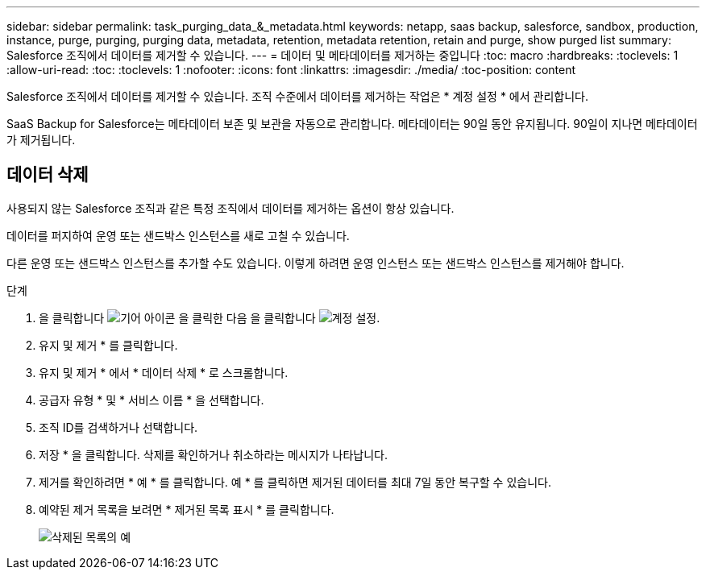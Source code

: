---
sidebar: sidebar 
permalink: task_purging_data_&_metadata.html 
keywords: netapp, saas backup, salesforce, sandbox, production, instance, purge, purging, purging data, metadata, retention, metadata retention, retain and purge, show purged list 
summary: Salesforce 조직에서 데이터를 제거할 수 있습니다. 
---
= 데이터 및 메타데이터를 제거하는 중입니다
:toc: macro
:hardbreaks:
:toclevels: 1
:allow-uri-read: 
:toc: 
:toclevels: 1
:nofooter: 
:icons: font
:linkattrs: 
:imagesdir: ./media/
:toc-position: content


[role="lead"]
Salesforce 조직에서 데이터를 제거할 수 있습니다. 조직 수준에서 데이터를 제거하는 작업은 * 계정 설정 * 에서 관리합니다.

SaaS Backup for Salesforce는 메타데이터 보존 및 보관을 자동으로 관리합니다. 메타데이터는 90일 동안 유지됩니다. 90일이 지나면 메타데이터가 제거됩니다.



== 데이터 삭제

사용되지 않는 Salesforce 조직과 같은 특정 조직에서 데이터를 제거하는 옵션이 항상 있습니다.

데이터를 퍼지하여 운영 또는 샌드박스 인스턴스를 새로 고칠 수 있습니다.

다른 운영 또는 샌드박스 인스턴스를 추가할 수도 있습니다. 이렇게 하려면 운영 인스턴스 또는 샌드박스 인스턴스를 제거해야 합니다.

.단계
. 을 클릭합니다 image:icon_gear.gif["기어 아이콘"] 을 클릭한 다음 을 클릭합니다 image:account_settings.gif["계정 설정"].
. 유지 및 제거 * 를 클릭합니다.
. 유지 및 제거 * 에서 * 데이터 삭제 * 로 스크롤합니다.
. 공급자 유형 * 및 * 서비스 이름 * 을 선택합니다.
. 조직 ID를 검색하거나 선택합니다.
. 저장 * 을 클릭합니다. 삭제를 확인하거나 취소하라는 메시지가 나타납니다.
. 제거를 확인하려면 * 예 * 를 클릭합니다. 예 * 를 클릭하면 제거된 데이터를 최대 7일 동안 복구할 수 있습니다.
. 예약된 제거 목록을 보려면 * 제거된 목록 표시 * 를 클릭합니다.
+
image:purged_list_example.gif["삭제된 목록의 예"]


